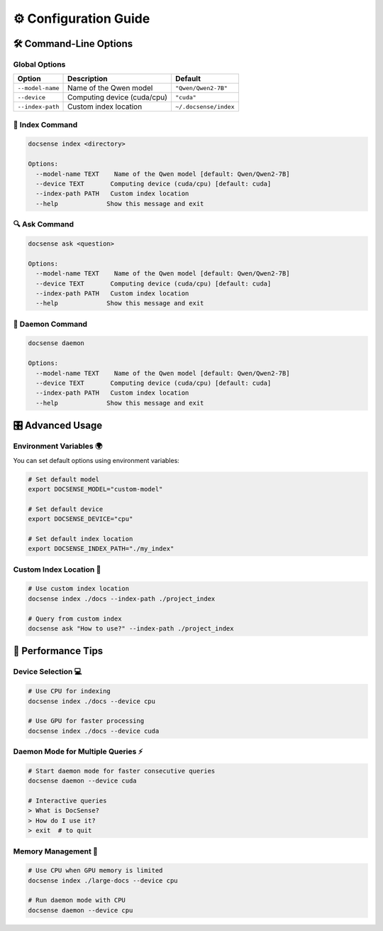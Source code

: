 ⚙️ Configuration Guide
======================

🛠️ Command-Line Options
------------------------

Global Options
~~~~~~~~~~~~~~

.. list-table::
   :header-rows: 1

   * - Option
     - Description
     - Default
   * - ``--model-name``
     - Name of the Qwen model
     - ``"Qwen/Qwen2-7B"``
   * - ``--device``
     - Computing device (cuda/cpu)
     - ``"cuda"``
   * - ``--index-path``
     - Custom index location
     - ``~/.docsense/index``

💾 Index Command
~~~~~~~~~~~~~~~~

.. code-block:: bash

    docsense index <directory>

    Options:
      --model-name TEXT    Name of the Qwen model [default: Qwen/Qwen2-7B]
      --device TEXT       Computing device (cuda/cpu) [default: cuda]
      --index-path PATH   Custom index location
      --help             Show this message and exit

🔍 Ask Command
~~~~~~~~~~~~~~

.. code-block:: bash

    docsense ask <question>

    Options:
      --model-name TEXT    Name of the Qwen model [default: Qwen/Qwen2-7B]
      --device TEXT       Computing device (cuda/cpu) [default: cuda]
      --index-path PATH   Custom index location
      --help             Show this message and exit

🔄 Daemon Command
~~~~~~~~~~~~~~~~~~

.. code-block:: bash

    docsense daemon

    Options:
      --model-name TEXT    Name of the Qwen model [default: Qwen/Qwen2-7B]
      --device TEXT       Computing device (cuda/cpu) [default: cuda]
      --index-path PATH   Custom index location
      --help             Show this message and exit

🎛️ Advanced Usage
------------------

Environment Variables 🌍
~~~~~~~~~~~~~~~~~~~~~~~~~

You can set default options using environment variables:

.. code-block:: bash

    # Set default model
    export DOCSENSE_MODEL="custom-model"

    # Set default device
    export DOCSENSE_DEVICE="cpu"

    # Set default index location
    export DOCSENSE_INDEX_PATH="./my_index"

Custom Index Location 📁
~~~~~~~~~~~~~~~~~~~~~~~~~

.. code-block:: bash

    # Use custom index location
    docsense index ./docs --index-path ./project_index

    # Query from custom index
    docsense ask "How to use?" --index-path ./project_index

🚀 Performance Tips
---------------------

Device Selection 💻
~~~~~~~~~~~~~~~~~~~~

.. code-block:: bash

    # Use CPU for indexing
    docsense index ./docs --device cpu

    # Use GPU for faster processing
    docsense index ./docs --device cuda

Daemon Mode for Multiple Queries ⚡
~~~~~~~~~~~~~~~~~~~~~~~~~~~~~~~~~~~

.. code-block:: bash

    # Start daemon mode for faster consecutive queries
    docsense daemon --device cuda

    # Interactive queries
    > What is DocSense?
    > How do I use it?
    > exit  # to quit

Memory Management 🎯
~~~~~~~~~~~~~~~~~~~~

.. code-block:: bash

    # Use CPU when GPU memory is limited
    docsense index ./large-docs --device cpu

    # Run daemon mode with CPU
    docsense daemon --device cpu 